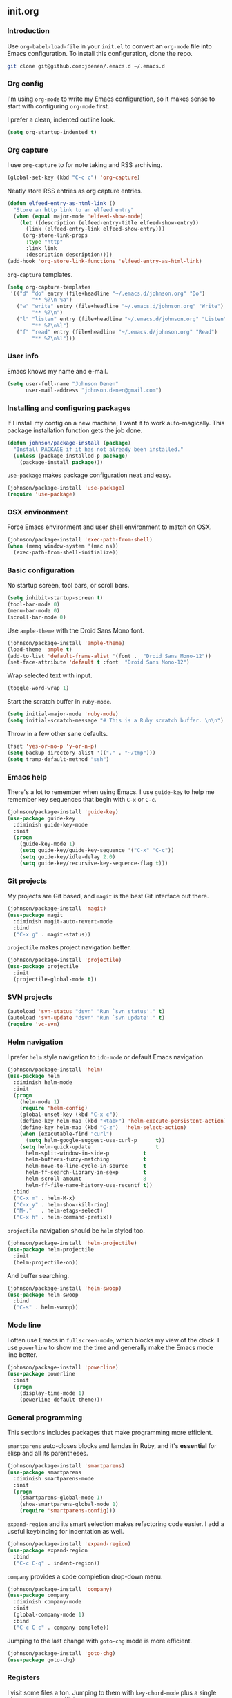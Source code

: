 ** init.org
*** Introduction
Use =org-babel-load-file= in your =init.el= to convert an =org-mode= file into Emacs configuration. To install this configuration, clone the repo.
#+BEGIN_SRC bash
git clone git@github.com:jdenen/.emacs.d ~/.emacs.d
#+END_SRC
*** Org config
I'm using =org-mode= to write my Emacs configuration, so it makes sense to start with configuring =org-mode= first.

I prefer a clean, indented outline look.
#+BEGIN_SRC emacs-lisp
(setq org-startup-indented t)
#+END_SRC
*** Org capture
I use =org-capture= to for note taking and RSS archiving.
#+BEGIN_SRC emacs-lisp
(global-set-key (kbd "C-c c") 'org-capture)
#+END_SRC

Neatly store RSS entries as org capture entries.
#+BEGIN_SRC emacs-lisp
(defun elfeed-entry-as-html-link ()
  "Store an http link to an elfeed entry"
  (when (equal major-mode 'elfeed-show-mode)
    (let ((description (elfeed-entry-title elfeed-show-entry))
      (link (elfeed-entry-link elfeed-show-entry)))
     (org-store-link-props
      :type "http"
      :link link
      :description description))))
(add-hook 'org-store-link-functions 'elfeed-entry-as-html-link)
#+END_SRC

=org-capture= templates.
#+BEGIN_SRC emacs-lisp
(setq org-capture-templates
 '(("d" "do" entry (file+headline "~/.emacs.d/johnson.org" "Do")
        "** %?\n %a")
   ("w" "write" entry (file+headline "~/.emacs.d/johnson.org" "Write")
        "** %?\n")
   ("l" "listen" entry (file+headline "~/.emacs.d/johnson.org" "Listen")
        "** %?\n%l")
   ("f" "read" entry (file+headline "~/.emacs.d/johnson.org" "Read")
        "** %?\n%l")))
#+END_SRC
*** User info
Emacs knows my name and e-mail.
#+begin_src emacs-lisp
(setq user-full-name "Johnson Denen"
      user-mail-address "johnson.denen@gmail.com")
#+end_src
*** Installing and configuring packages
If I install my config on a new machine, I want it to work auto-magically. This package installation function gets the job done.
#+BEGIN_SRC emacs-lisp
(defun johnson/package-install (package)
  "Install PACKAGE if it has not already been installed."
  (unless (package-installed-p package)
    (package-install package)))
#+END_SRC

=use-package= makes package configuration neat and easy.
#+BEGIN_SRC emacs-lisp
(johnson/package-install 'use-package)
(require 'use-package)
#+END_SRC
*** OSX environment
Force Emacs environment and user shell environment to match on OSX.
#+BEGIN_SRC emacs-lisp
(johnson/package-install 'exec-path-from-shell)
(when (memq window-system '(mac ns))
  (exec-path-from-shell-initialize))
#+END_SRC
*** Basic configuration
No startup screen, tool bars, or scroll bars.
#+BEGIN_SRC emacs-lisp
(setq inhibit-startup-screen t)
(tool-bar-mode 0)
(menu-bar-mode 0)
(scroll-bar-mode 0)
#+END_SRC

Use =ample-theme= with the Droid Sans Mono font.
#+BEGIN_SRC emacs-lisp
(johnson/package-install 'ample-theme)
(load-theme 'ample t)
(add-to-list 'default-frame-alist '(font .  "Droid Sans Mono-12"))
(set-face-attribute 'default t :font  "Droid Sans Mono-12")
#+END_SRC

Wrap selected text with input.
#+BEGIN_SRC emacs-lisp
(toggle-word-wrap 1)
#+END_SRC

Start the scratch buffer in =ruby-mode=.
#+BEGIN_SRC emacs-lisp
(setq initial-major-mode 'ruby-mode)
(setq initial-scratch-message "# This is a Ruby scratch buffer. \n\n")
#+END_SRC

Throw in a few other sane defaults.
#+BEGIN_SRC emacs-lisp
(fset 'yes-or-no-p 'y-or-n-p)
(setq backup-directory-alist '(("." . "~/tmp")))
(setq tramp-default-method "ssh")
#+END_SRC
*** Emacs help
There's a lot to remember when using Emacs. I use =guide-key= to help me remember key sequences that begin with =C-x= or =C-c=.
#+BEGIN_SRC emacs-lisp
(johnson/package-install 'guide-key)
(use-package guide-key
  :diminish guide-key-mode
  :init
  (progn
    (guide-key-mode 1)
    (setq guide-key/guide-key-sequence '("C-x" "C-c"))
    (setq guide-key/idle-delay 2.0)
    (setq guide-key/recursive-key-sequence-flag t)))
#+END_SRC
*** Git projects
My projects are Git based, and =magit= is the best Git interface out there.
#+BEGIN_SRC emacs-lisp
(johnson/package-install 'magit)
(use-package magit
  :diminish magit-auto-revert-mode
  :bind 
  ("C-x g" . magit-status))
#+END_SRC

=projectile= makes project navigation better.
#+BEGIN_SRC emacs-lisp
(johnson/package-install 'projectile)
(use-package projectile
  :init 
  (projectile-global-mode t))
#+END_SRC
*** SVN projects
#+BEGIN_SRC emacs-lisp
(autoload 'svn-status "dsvn" "Run `svn status'." t)
(autoload 'svn-update "dsvn" "Run `svn update'." t)
(require 'vc-svn)
#+END_SRC
*** Helm navigation
I prefer =helm= style navigation to =ido-mode= or default Emacs navigation.
#+BEGIN_SRC emacs-lisp
(johnson/package-install 'helm)
(use-package helm
  :diminish helm-mode
  :init
  (progn
    (helm-mode 1)
    (require 'helm-config)
    (global-unset-key (kbd "C-x c"))
    (define-key helm-map (kbd "<tab>") 'helm-execute-persistent-action)
    (define-key helm-map (kbd "C-z")  'helm-select-action)
    (when (executable-find "curl")
      (setq helm-google-suggest-use-curl-p      t))
    (setq helm-quick-update                     t
	  helm-split-window-in-side-p           t
	  helm-buffers-fuzzy-matching           t
	  helm-move-to-line-cycle-in-source     t
	  helm-ff-search-library-in-sexp        t
	  helm-scroll-amount                    8
	  helm-ff-file-name-history-use-recentf t))
  :bind
  ("C-x m" . helm-M-x)
  ("C-x y" . helm-show-kill-ring)
  ("M-."   . helm-etags-select)
  ("C-x h" . helm-command-prefix))
#+END_SRC

=projectile= navigation should be =helm= styled too.
#+BEGIN_SRC emacs-lisp
(johnson/package-install 'helm-projectile)
(use-package helm-projectile
  :init 
  (helm-projectile-on))
#+END_SRC

And buffer searching.
#+BEGIN_SRC emacs-lisp
(johnson/package-install 'helm-swoop)
(use-package helm-swoop
  :bind
  ("C-s" . helm-swoop))
#+END_SRC
*** Mode line
I often use Emacs in =fullscreen-mode=, which blocks my view of the clock. I use =powerline= to show me the time and generally make the Emacs mode line better.
#+BEGIN_SRC emacs-lisp
(johnson/package-install 'powerline)
(use-package powerline
  :init
  (progn
    (display-time-mode 1)
    (powerline-default-theme)))
#+END_SRC
*** General programming
This sections includes packages that make programming more efficient.

=smartparens= auto-closes blocks and lamdas in Ruby, and it's *essential* for elisp and all its parentheses.
#+BEGIN_SRC emacs-lisp
(johnson/package-install 'smartparens)
(use-package smartparens
  :diminish smartparens-mode
  :init
  (progn
    (smartparens-global-mode 1)
    (show-smartparens-global-mode 1)
    (require 'smartparens-config)))
#+END_SRC

=expand-region= and its smart selection makes refactoring code easier. I add a useful keybinding for indentation as well.
#+BEGIN_SRC emacs-lisp
(johnson/package-install 'expand-region)
(use-package expand-region
  :bind
  ("C-c C-q" . indent-region))
#+END_SRC

=company= provides a code completion drop-down menu.
#+BEGIN_SRC emacs-lisp
(johnson/package-install 'company)
(use-package company
  :diminish company-mode
  :init 
  (global-company-mode 1)
  :bind 
  ("C-c C-c" . company-complete))
#+END_SRC

Jumping to the last change with =goto-chg= mode is more efficient.
#+BEGIN_SRC emacs-lisp
(johnson/package-install 'goto-chg)
(use-package goto-chg)
#+END_SRC
*** Registers
I visit some files a ton. Jumping to them with =key-chord-mode= plus a single character is super efficient.
#+BEGIN_SRC emacs-lisp
(mapcar
 (lambda (r)
   (set-register (car r) (cons 'file (cdr r))))
 '((?i . "~/.emacs.d/config.org")
   (?b . "~/.bash_profile")
   (?c . "~/Documents/org/cscc.org")
   (?n . "~/Documents/org/nw.org")
   (?g . "~/Documents/org/csg.org")
   (?j . "~/Documents/org/johnson.org")))
#+END_SRC
*** Ruby
This section includes a bunch of package configuration for a better Ruby programming experience.

**** Documentation
With =yari=, you can browse Ruby's documentation without leaving Emacs.
#+BEGIN_SRC emacs-lisp
(johnson/package-install 'yari)
(use-package yari)
#+END_SRC

And =yard-mode= colorizes comment documentation for easy reading.
#+BEGIN_SRC emacs-lisp
(johnson/package-install 'yard-mode)
(use-package yard-mode
  :init
  (add-hook 'ruby-mode-hook 'yard-mode))
#+END_SRC

**** Testing
I write ATDD style tests with Cucumber, so I include =feature-mode=.
#+BEGIN_SRC emacs-lisp
(johnson/package-install 'feature-mode)
(use-package feature-mode
  :init
  (progn
    (setq feature-cucumber-command
      "bundle exec cucumber CUCUMBER_OPTS=\"{options}\" FEATURE=\"{feature}\"")))
#+END_SRC

=rspec-mode= is essential for Ruby testing via Emacs.
#+BEGIN_SRC emacs-lisp
(johnson/package-install 'rspec-mode)
(use-package rspec-mode
  :init
  (progn
    (setq rspec-use-rake-when-possible nil)
    (setq rspec-command-options "--format progress")))
#+END_SRC

**** Pry REPL
I use =pry= to debug and explore Ruby code. Using it in an Emacs REPL buffer is awesome.

#+BEGIN_SRC emacs-lisp
(johnson/package-install 'inf-ruby)
(use-package inf-ruby
  :init (add-hook 'ruby-mode-hook 'inf-ruby-minor-mode))
#+END_SRC

Default the inferior process to Pry.
#+BEGIN_SRC emacs-lisp
(autoload 'inf-ruby-minor-mode "inf-ruby" "Run an inferior Ruby process")
(add-hook 'ruby-mode-hook 'inf-ruby-minor-mode)
(setq inf-ruby-default-implementation "pry")
(setq inf-ruby-first-prompt-pattern "^\\[[0-9]+\\] pry\\((.*)\\)> *")
(setq inf-ruby-prompt-pattern "^\\[[0-9]+\\] pry\\((.*)\\)[>*\"'] *")
#+END_SRC

Make clearing an =inf-ruby= REPL possible.
#+BEGIN_SRC emacs-lisp
(defun comint-clear-buffer ()
  (interactive)
  (let ((comint-buffer-maximum-size 0))
    (comint-truncate-buffer)))
#+END_SRC

This is a simple function to insert =require 'pry'; binding.pry= for Ruby debugging.
#+BEGIN_SRC emacs-lisp
(defun johnson/pry-binding ()
  "Insert binding.pry."
  (interactive)
  (insert-before-markers "require 'pry'; binding.pry"))
#+END_SRC

**** Project management
#+BEGIN_SRC emacs-lisp
(johnson/package-install 'rake)
(use-package rake)
#+END_SRC

#+BEGIN_SRC emacs-lisp
(johnson/package-install 'bundler)
(use-package bundler)
#+END_SRC

#+BEGIN_SRC emacs-lisp
(johnson/package-install 'rubocop)
(use-package rubocop)
#+END_SRC
*** JSON
Easily parsing JSON in Emacs is super useful.

#+BEGIN_SRC emacs-lisp
(johnson/package-install 'json-reformat)
(use-package json-reformat
  :init
  (setq json-reformat:indent-width 2))
#+END_SRC
*** YAML
Auto-formatted YAML files are useful for TravisCI integration if nothing else.

#+BEGIN_SRC emacs-lisp
(johnson/package-install 'yaml-mode)
(use-package yaml-mode)
#+END_SRC
*** Markdown
#+BEGIN_SRC emacs-lisp
(johnson/package-install 'markdown-mode)
(use-package markdown-mode)
#+END_SRC
*** Ace
=ace-jump-char-mode= is bound the the keychord "jj" and it lets me jump to any visible character quickly.
#+BEGIN_SRC emacs-lisp
(johnson/package-install 'ace-jump-mode)
(use-package ace-jump-mode
  :bind 
  ("C-x j" . ace-jump-char-mode))
#+END_SRC

=ace-window= makes window navigation as efficient as =ace-jump-char-mode=. Bound to the "yy" keychord.
#+BEGIN_SRC emacs-lisp
(johnson/package-install 'ace-window)
(use-package ace-window)
#+END_SRC
*** Terminal manipulation
If you call =johnson/ansi-term= on a terminal buffer, bury the buffer. Otherwise, open a terminal buffer by finding
one that already exists or creating a new =ansi-term= session.
#+BEGIN_SRC emacs-lisp
(require 'term)
(defun johnson/find-ansi-term ()
  "Switch to or generate a terminal buffer."
  (interactive)
  (if (get-buffer "*ansi-term*")
      (switch-to-buffer "*ansi-term*")
    (ansi-term "/bin/bash")))

(defun johnson/ansi-term ()
  "Efficient terminal management."
  (interactive)
  (if (string= "term-mode" major-mode)
      (bury-buffer)
    (johnson/find-ansi-term)))
#+END_SRC

Kill the buffer and window when a terminal is exited.
#+BEGIN_SRC emacs-lisp
(defadvice term-handle-exit
    (after term-kill-buffer-on-exit activate)
  (kill-buffer-and-window))
#+END_SRC
*** Window manipulation
=buffer-move= lets you swap buffers between windows. 
#+BEGIN_SRC emacs-lisp
(johnson/package-install 'buffer-move)
(use-package buffer-move
  :bind
  ("<M-up>"    . buf-move-up)
  ("<M-left>"  . buf-move-left)
  ("<M-right>" . buf-move-right)
  ("<M-down>"  . buf-move-down))
#+END_SRC

=winner-mode= allows you to quickly do and undo changes to your windows.
#+BEGIN_SRC emacs-lisp
(winner-mode 1)
#+END_SRC

Keybindings for resizing windows, resizing text, killing and hiding buffers.
#+BEGIN_SRC emacs-lisp
(bind-key "C-x k" 'bury-buffer)
(bind-key "C-x C-k" 'kill-this-buffer)
(bind-key "C-+" 'text-scale-increase)
(bind-key "C--" 'text-scale-decrease)
(bind-key "C-<" 'shrink-window-horizontally)
(bind-key "C->" 'enlarge-window-horizontally)
(bind-key "C-," 'shrink-window)
(bind-key "C-." 'enlarge-window)
#+END_SRC
*** RSS
I use =elfeed= for RSS.
#+BEGIN_SRC emacs-lisp
(johnson/package-install 'elfeed)
(use-package elfeed
  :init
  (setq elfeed-feeds
	'("http://blog.testingcurator.com/feed/"
	  "http://jkotests.wordpress.com/feed/"
	  "http://watirmelon.com/feed/"
    "http://existentialcomics.com/rss.xml"
    "http://testtotester.blogspot.com/feeds/posts/default"
    "http://feeds.feedburner.com/SoftwareTestingPodcast?format=xml"
    "http://feeds.feedburner.com/mottestingfeeds?format=xml"
    "http://metaautomation.blogspot.com/feeds/posts/default"
    "http://www.steveo1967.blogspot.com/feeds/posts/default"
    "http://feeds.feedburner.com/CitconBlogs?format=xml"
	  "http://feeds.feedburner.com/blogspot/RLXA?format=xml"
	  "http://www.iteststuff.ca/feeds/posts/default"
	  "http://feeds.feedburner.com/SoftwareTestingGeek?format=xml"
	  "http://planet.emacsen.org/atom.xml"
    "http://thechangelog.com/tagged/api/feed/"
    "http://thechangelog.com/tagged/docker/feed/"
    "http://thechangelog.com/tagged/ruby/feed/"
	  "http://xkcd.com/rss.xml"
	  "http://feeds.feedburner.com/Rubyflow?format=xml"
	  "https://groups.google.com/forum/feed/columbusrb/msgs/rss.xml?num=15"))
  :bind
  ("C-c r" . elfeed))
#+END_SRC
*** Keychords
=key-chord-mode= makes my Emacs life easier. I replace my most used sequences with two character chords.
#+BEGIN_SRC emacs-lisp
(johnson/package-install 'key-chord)
(use-package key-chord
  :init
  (progn
    (key-chord-mode 1)
    (key-chord-define-global "jj" 'ace-jump-char-mode)
    (key-chord-define-global "kk" 'ace-window)
    (key-chord-define-global "uu" 'undo)
    (key-chord-define-global "BB" 'browse-url)
    (key-chord-define-global "cm" 'comint-clear-buffer)
    (key-chord-define-global "jt" 'johnson/ansi-term)
    (key-chord-define-global "jr" 'jump-to-register)
    (key-chord-define-global ";;" 'er/expand-region)
    (key-chord-define-global "WW" 'kill-region)
    (key-chord-define-global "yy" 'helm-show-kill-ring)
    (key-chord-define-global "aa" 'winner-undo)
    (key-chord-define-global "qq" 'winner-redo)
    (key-chord-define-global ",," 'helm-etags-select)
    (key-chord-define-global "\\\\" 'pop-tag-mark)
    (key-chord-define-global "JJ" 'json-reformat-region)
    (key-chord-define-global "gc" 'goto-last-change)
    (key-chord-define-global "GC" 'goto-last-change-reverse)
    (key-chord-define-global "MM" 'magit-status)
    (key-chord-define-global "VV" 'svn-status)
    (key-chord-define-global "VU" 'svn-update)))
#+END_SRC
